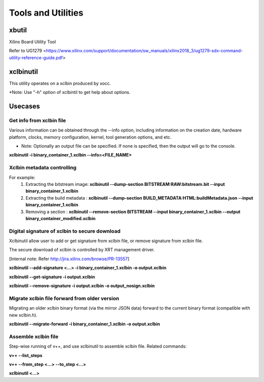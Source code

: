 Tools and Utilities
-------------------

xbutil
~~~~~

Xilinx Board Utility Tool

Refer to UG1279 <https://www.xilinx.com/support/documentation/sw_manuals/xilinx2018_3/ug1279-sdx-command-utility-reference-guide.pdf>


xclbinutil
~~~~~

This utility operates on a xclbin produced by xocc.

*Note: Use "-h" option of xclbintil to get help about options.


Usecases
~~~~~~~~

Get info from xclbin file
.........................

Various information can be obtained through the --info option, including information on the creation date, hardware platform, clocks, memory configuration, kernel, tool generation options, and etc.

* Note: Optionally an output file can be specified.  If none is specified, then the output will go to the console.

**xclbinutil -i binary_container_1.xclbin --info=<FILE_NAME>**


Xclbin metadata controlling
...........................

For example:
  1) Extracting the bitstream image: **xclbinutil --dump-section BITSTREAM:RAW:bitstream.bit --input binary_container_1.xclbin**
  2) Extracting the build metadata : **xclbinutil --dump-section BUILD_METADATA:HTML:buildMetadata.json --input binary_container_1.xclbin**
  3) Removing a section            : **xclbinutil --remove-section BITSTREAM --input binary_container_1.xclbin --output binary_container_modified.xclbin**


Digital signature of xclbin to secure download
..............................................

Xclbinutil allow user to add or get signature from xclbin file, or remove signature from xclbin file.

.. image:: digital_sign.jpg
   :align: center

The secure download of xclbin is controlled by XRT management driver.

[Internal note: Refer http://jira.xilinx.com/browse/PR-13557]

**xclbinutil --add-signature <...> -i binary_container_1.xclbin -o output.xclbin**

**xclbinutil --get-signature -i output.xclbin**

**xclbinutil --remove-signature -i output.xclbin -o output_nosign.xclbin**


Migrate xclbin file forward from older version
......................................

Migrating an older xclbin binary format (via the mirror JSON data) forward to the current binary format (compatible with new xclbin.h).


**xclbinutil --migrate-forward -i binary_container_1.xclbin -o output.xclbin**


Assemble xclbin file
....................

Step-wise running of v++, and use xclbinutil to assemble xclbin file. Related commands:

**v++ --list_steps**

**v++ --from_step <...> --to_step <...>**

**xclbinutil <...>**
